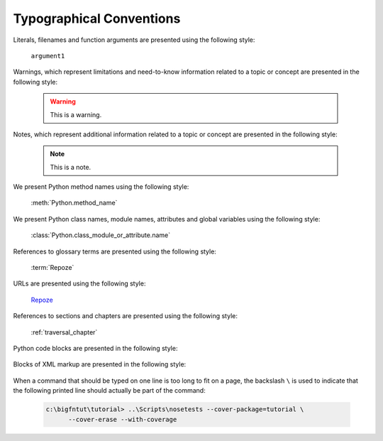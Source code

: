 Typographical Conventions
=========================

Literals, filenames and function arguments are presented using the
following style:

  ``argument1``

Warnings, which represent limitations and need-to-know information
related to a topic or concept are presented in the following style:

  .. warning::

     This is a warning.

Notes, which represent additional information related to a topic or
concept are presented in the following style:

  .. note::

     This is a note.

We present Python method names using the following style:

  :meth:`Python.method_name`

We present Python class names, module names, attributes and global
variables using the following style:

  :class:`Python.class_module_or_attribute.name`

References to glossary terms are presented using the following style:

  :term:`Repoze`

URLs are presented using the following style:

  `Repoze <http://repoze.org>`_

References to sections and chapters are presented using the following
style:

  :ref:`traversal_chapter`

Python code blocks are presented in the following style:

  .. code-block:: python
     :linenos:

     def foo(abc):
         pass

Blocks of XML markup are presented in the following style:

  .. code-block:: xml
     :linenos:

     <root>
       <!-- ... more XML .. -->
     </root>

When a command that should be typed on one line is too long to fit on
a page, the backslash ``\`` is used to indicate that the following
printed line should actually be part of the command:

  .. code-block:: text

     c:\bigfntut\tutorial> ..\Scripts\nosetests --cover-package=tutorial \
           --cover-erase --with-coverage
